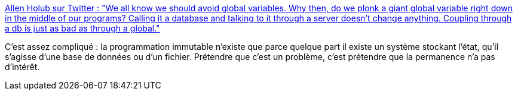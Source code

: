 :jbake-type: post
:jbake-status: published
:jbake-title: Allen Holub sur Twitter : "We all know we should avoid global variables. Why then, do we plonk a giant global variable right down in the middle of our programs? Calling it a database and talking to it through a server doesn't change anything. Coupling through a db is just as bad as through a global."
:jbake-tags: programming,concepts,database,mémoire,_mois_mars,_année_2020
:jbake-date: 2020-03-02
:jbake-depth: ../
:jbake-uri: shaarli/1583178719000.adoc
:jbake-source: https://nicolas-delsaux.hd.free.fr/Shaarli?searchterm=https%3A%2F%2Ftwitter.com%2Fallenholub%2Fstatus%2F1233819008631095297&searchtags=programming+concepts+database+m%C3%A9moire+_mois_mars+_ann%C3%A9e_2020
:jbake-style: shaarli

https://twitter.com/allenholub/status/1233819008631095297[Allen Holub sur Twitter : "We all know we should avoid global variables. Why then, do we plonk a giant global variable right down in the middle of our programs? Calling it a database and talking to it through a server doesn't change anything. Coupling through a db is just as bad as through a global."]

C'est assez compliqué : la programmation immutable n'existe que parce quelque part il existe un système stockant l'état, qu'il s'agisse d'une base de données ou d'un fichier. Prétendre que c'est un problème, c'est prétendre que la permanence n'a pas d'intérêt.
